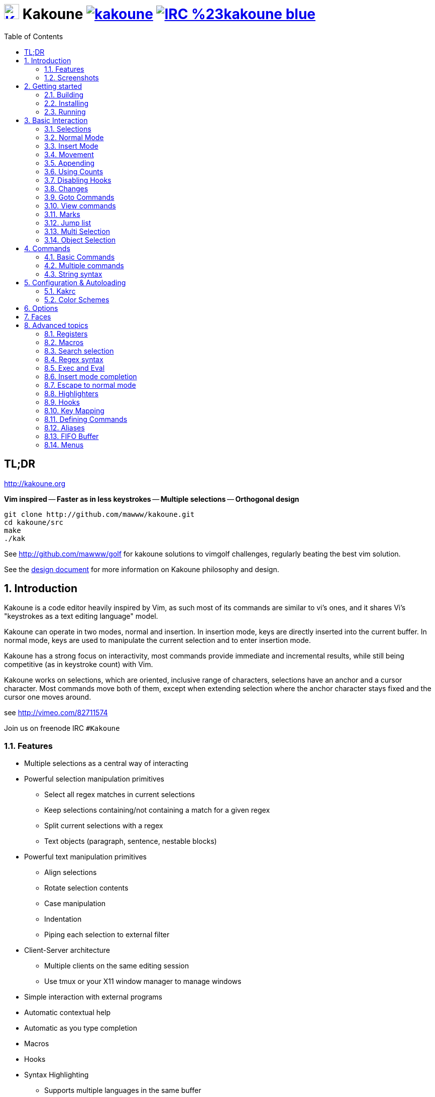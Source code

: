 = image:{logo}[K,30,30,link="{website}"] Kakoune image:{travis-img}[link="{travis-url}"] image:{irc-img}[link="{irc-url}"]
:logo: https://rawgit.com/mawww/kakoune/master/doc/kakoune_logo.svg
:website: http://kakoune.org
:travis-img: https://travis-ci.org/mawww/kakoune.svg?branch=master
:travis-url: https://travis-ci.org/mawww/kakoune
:irc-img: https://img.shields.io/badge/IRC-%23kakoune-blue.svg
:irc-url: https://webchat.freenode.net/?channels=kakoune
:icons: font
:toc: right
:pp: ++

TL;DR
-----

{website}

*Vim inspired* -- *Faster as in less keystrokes* --
*Multiple selections* -- *Orthogonal design*

---------------------------------------------
git clone http://github.com/mawww/kakoune.git
cd kakoune/src
make
./kak
---------------------------------------------

See http://github.com/mawww/golf for kakoune solutions to vimgolf challenges,
regularly beating the best vim solution.

See the link:doc/design.asciidoc[design document] for more information on
Kakoune philosophy and design.

:numbered:

Introduction
------------

Kakoune is a code editor heavily inspired by Vim, as such most of its
commands are similar to vi's ones, and it shares Vi's "keystrokes as
a text editing language" model.

Kakoune can operate in two modes, normal and insertion. In insertion mode,
keys are directly inserted into the current buffer. In normal mode, keys
are used to manipulate the current selection and to enter insertion mode.

Kakoune has a strong focus on interactivity, most commands provide immediate
and incremental results, while still being competitive (as in keystroke count)
with Vim.

Kakoune works on selections, which are oriented, inclusive range of characters,
selections have an anchor and a cursor character. Most commands move both of
them, except when extending selection where the anchor character stays fixed
and the cursor one moves around.

see http://vimeo.com/82711574

Join us on freenode IRC `#Kakoune`

Features
~~~~~~~~

 * Multiple selections as a central way of interacting
 * Powerful selection manipulation primitives
   - Select all regex matches in current selections
   - Keep selections containing/not containing a match for a given regex
   - Split current selections with a regex
   - Text objects (paragraph, sentence, nestable blocks)
 * Powerful text manipulation primitives
   - Align selections
   - Rotate selection contents
   - Case manipulation
   - Indentation
   - Piping each selection to external filter
 * Client-Server architecture
   - Multiple clients on the same editing session
   - Use tmux or your X11 window manager to manage windows
 * Simple interaction with external programs
 * Automatic contextual help
 * Automatic as you type completion
 * Macros
 * Hooks
 * Syntax Highlighting
   - Supports multiple languages in the same buffer
   - Highlight a buffer differently in different windows

Screenshots
~~~~~~~~~~~

[[screenshot-i3]]
.Kakoune in i3
image::doc/screenshot-i3.gif[Kakoune in i3]

[[screenshot-tmux]]
.Kakoune in tmux
image::doc/screenshot-tmux.gif[Kakoune in tmux]

Getting started
---------------

Building
~~~~~~~~

Kakoune dependencies are:

 * A {cpp}11 compliant compiler (GCC >= 5 or clang >= 3.4) along with its
   associated {cpp} standard library (libstdc{pp} or libc{pp})
 * boost (>= 1.50)
 * ncurses with wide-characters support (>= 5.3, generally referred to as libncursesw)
 * asciidoc (for the `a2k` tool), to generate man pages

To build, just type *make* in the src directory.
To generate man pages, type *make doc* in the src directory.

Kakoune can be built on Linux, MacOS, and Cygwin. Due to Kakoune relying heavily
on being in a Unix-like environment, no native Windows version is planned.

Installing
~~~~~~~~~~

In order to install kak on your system, rather than running it directly from
its source directory, type *make install*, you can specify the `PREFIX` and
`DESTDIR` if needed.

[TIP]
.Homebrew (OSX)
====
NOTE: The ncurses library that comes with OSX is not new enough to support some
of the mouse based features of Kakoune (only tested on OSX 10.11.3, where the
packaged ncurses library is version 5.4, whereas the latest version is 6.0).
Currently, a fresh Kakoune install requires that you install ncurses 6.0. You
can install ncurses 6.0 via Homebrew,
-----------------------------------
brew install homebrew/dupes/ncurses
-----------------------------------

Then, to install,
---------------------------------------------------------------------------------------------
brew install --HEAD https://raw.githubusercontent.com/mawww/kakoune/master/contrib/kakoune.rb
---------------------------------------------------------------------------------------------

To update kakoune,
---------------------------------
brew upgrade --fetch-HEAD kakoune
---------------------------------
====

[TIP]
.Fedora 22/23/24/Rawhide
====
Use the https://copr.fedoraproject.org/coprs/jkonecny/kakoune/[copr]
repository.

---------------------------------
dnf copr enable jkonecny/kakoune
dnf install kakoune
---------------------------------
====

[TIP]
.Arch Linux
====
A PKGBUILD https://aur.archlinux.org/packages/kakoune-git[kakoune-git]
to install Kakoune is available in the
https://wiki.archlinux.org/index.php/Arch_User_Repository[AUR].

--------------------------------------------------
# For example build and install Kakoune via yaourt
yaourt -Sy kakoune-git
--------------------------------------------------
====

[TIP]
.Gentoo
====
Kakoune is found in portage as
https://packages.gentoo.org/packages/app-editors/kakoune[app-editors/kakoune]
====

[TIP]
.Exherbo
====
--------------------------------
cave resolve -x repository/mawww
cave resolve -x kakoune
--------------------------------
====

[TIP]
.openSUSE
====
kakoune can be found in the
https://build.opensuse.org/package/show/editors/kakoune[editors] devel
project.  Make sure to adjust the link below to point to the repository of
your openSUSE version.

---------------------------------------------------------------------------------------------------
#Example for Tumbleweed:
sudo zypper addrepo http://download.opensuse.org/repositories/editors/openSUSE_Factory/editors.repo
sudo zypper refresh
sudo zypper install kakoune
---------------------------------------------------------------------------------------------------
====

[TIP]
.Debian
====
There is a script in
https://github.com/mawww/kakoune/blob/master/contrib/make_deb.bash[contrib/make_deb.bash]
that can be used to generate a debian package for kakoune.  You can then
install the generated .deb package with the dpkg tool.

--------------------------------------------------
./make_deb.bash -e "your_email" -f "your_username"
sudo dpkg -i thePackageName.deb
--------------------------------------------------

====

Running
~~~~~~~

Just running *kak* launch a new kak session with a client on local terminal.
*kak* accepts some switches:

 * `-c <session>`: connect to given session, sessions are unix sockets
       `/tmp/kakoune/<user>/<session>`, `<user>/<session>` can be used
       as well to connect to another user's session, provided the socket
       permissions have been changed to allow it.
 * `-e <commands>`: execute commands on startup
 * `-n`: ignore kakrc file
 * `-s <session>`: set the session name, by default it will be the pid
       of the initial kak process.
 * `-d`: run Kakoune in daemon mode, without user interface. This requires
       the session name to be specified with -s. In this mode, the Kakoune
       server will keep running even if there is no connected client, and
       will quit when receiving SIGTERM.
 * `-p <session>`: read stdin, and then send its content to the given session
       acting as a remote control.
 * `-f <keys>`: Work as a filter, read every file given on the command line
       and stdin if piped in, and apply given keys on each.
 * `-ui <userinterface>`: use given user interface, `<userinterface>` can be
    - `ncurses`: default terminal user interface
    - `dummy`: empty user interface not displaying anything
    - `json`: json-rpc based user interface that writes json on stdout and
        read keystrokes as json on stdin.
 * `-l`: list existing sessions, and check the dead ones
 * `-clear`: clear dead sessions socket files
 * `-ro`: prevent modifications to all buffers from being saved to disk
 * `+line[:column]`: specify a target line and column for the first file

Configuration
^^^^^^^^^^^^^

There are two directories containing Kakoune's scripts:

* `runtime`: located in `../share/kak/` relative to the `kak` binary
  contains the system scripts, installed with Kakoune.
* `userconf`: located in `$XDG_CONFIG_HOME/kak/`, which defaults
  to `$HOME/.config/kak/` on most systems, containing the user
  configuration.

Unless `-n` is specified, Kakoune will load its startup script located
at `${runtime}/kakrc` relative to the `kak` binary. This startup script
is responsible for loading the user configuration.

First, Kakoune will search recursively for `.kak` files in the `autoload`
directory. It will first look for an `autoload` directory at
`${userconf}/autoload` and will fallback to `${runtime}/autoload` if
it does not exists.

Once all those files are loaded, Kakoune will try to source
`${runtime}/kakrc.local` which is expected to contain distribution provided
configuration.

And finally, the user configuration will be loaded from `${userconf}/kakrc`.

NOTE: If you create a user `autoload` directory in `${userconf}/autoload`,
the system one at `${runtime}/autoload` will not be loaded anymore. You can
add a symbolic link to it (or to individual scripts) inside
`${userconf}/autoload` to keep loading system scripts.

Basic Interaction
-----------------

Selections
~~~~~~~~~~

The main concept in Kakoune is the selection. A selection is an inclusive,
directed range of character. A selection has two ends, the anchor and the
cursor.

There is always at least one selection, and a selection is always at least
one character (in which case the anchor and cursor of the selections are
on the same character).

Normal Mode
~~~~~~~~~~~

In normal mode, keys are not inserted directly inside the buffer, but are editing
commands. These commands provides ways to manipulate either the selections themselves,
or the selected text.

Insert Mode
~~~~~~~~~~~

When entering insert mode, keys are now directly inserted before each selections
cursor. Some additional keys are recognised in insert mode:

 * `<esc>`: leave insert mode
 * `<backspace>`: delete characters before cursors
 * `<del>`: delete characters under cursors
 * `<left>, <right>, <up>, <down>`: move the cursors in given direction
 * `<home>`: move cursors to line begin
 * `<end>`: move cursors to end of line

 * `<c-n>`: select next completion candidate
 * `<c-p>`: select previous completion candidate
 * `<c-x>`: explicit insert completion query, followed by:
   - `f`: explicit file completion
   - `w`: explicit word completion
   - `l`: explicit line completion
 * `<c-o>`: disable automatic completion for this insert session

 * `<c-r>`: insert contents of the register given by next key
 * `<c-v>`: insert next keystroke directly into the buffer,
    without interpreting it.

 * `<c-u>`: commit changes up to now as a single undo group.

 * `<a-;>`: escape to normal mode for a single command

Movement
~~~~~~~~

 * `h`: select the character on the left of selection end
 * `j`: select the character below the selection end
 * `k`: select the character above the selection end
 * `l`: select the character on the right of selection end

 * `w`: select the word and following whitespaces  on the right of selection end
 * `b`: select preceding whitespaces and the word on the left of selection end
 * `e`: select preceding whitespaces and the word on the right of selection end
 * `<a-[wbe]>`: same as [wbe] but select WORD instead of word

 * `f`: select to the next occurence of given character
 * `t`: select until the next occurence of given character
 * `<a-[ft]>`: same as [ft] but in the other direction

 * `m`: select to matching character
 * `M`: extend selection to matching character

 * `x`: select line on which selection end lies (or next line when end lies on
        an end-of-line)
 * `<a-x>`: expand selections to contain full lines (including end-of-lines)
 * `<a-X>`: trim selections to only contain full lines (not including last
            end-of-line)

 * `%`: select whole buffer

 * `<a-h>`: select to line begin
 * `<a-l>`: select to line end

 * `/`: search (select next match)
 * `<a-/>`: search (select previous match)
 * `?`: search (extend to next match)
 * `<a-?>`: search (extend to previous match)
 * `n`: select next match
 * `N`: add a new selection with next match
 * `<a-n>`: select previous match
 * `<a-N>`: add a new selection with previous match

 * `pageup`: scroll up
 * `pagedown`: scroll down

 * `'`: rotate selections (the main selection becomes the next one)
 * `<a-'>`: rotate selections backwards

 * `;`: reduce selections to their cursor
 * `<a-;>`: flip the selections direction
 * `<a-:>`: ensure selections are in forward direction (cursor after anchor)

 * `<a-.>`: repeat last object or `f`/`t` selection command.


A word is a sequence of alphanumeric characters or underscore, a WORD is a
sequence of non whitespace characters.

Appending
~~~~~~~~~

for most selection commands, using shift permits to extend current selection
instead of replacing it. for example, `wWW` selects 3 consecutive words

Using Counts
~~~~~~~~~~~~

Most selection commands also support counts, which are entered before the
command itself.

for example, `3W` selects 3 consecutive words and `3w` select the third word on
the right of selection end.

Disabling Hooks
~~~~~~~~~~~~~~~

Any normal mode command can be prefixed with `\` which will disable hook execution
for the duration for the command (including the duration of modes the command could
move to, so `\i` will disable hooks for the whole insert session).

As autoindentation is implemented in terms of hooks, this can be used to disable
it when pasting text.

Changes
~~~~~~~

 * `i`: enter insert mode before current selection
 * `a`: enter insert mode after current selection
 * `d`: yank and delete current selection
 * `c`: yank and delete current selection and enter insert mode
 * `.`: repeat last insert mode change (`i`, `a`, or `c`, including
        the inserted text)

 * `I`: enter insert mode at current selection begin line start
 * `A`: enter insert mode at current selection end line end
 * `o`: enter insert mode in one (or given count) new lines below
        current selection end
 * `O`: enter insert mode in one (or given count)  new lines above
        current selection begin

 * `y`: yank selections
 * `p`: paste after current selection end
 * `P`: paste before current selection begin
 * `<a-p>`: paste all after current selection end, and
            select each pasted string.
 * `<a-P>`: paste all before current selection begin, and
            select each pasted string.
 * `R`: replace current selection with yanked text

 * `r`: replace each character with the next entered one

 * `<a-j>`: join selected lines
 * `<a-J>`: join selected lines and select spaces inserted
            in place of line breaks
 * `<a-m>`: merge contiguous selections together (works across lines as well)

 * `<gt> (>)`: indent selected lines
 * `<a-gt>`: indent selected lines, including empty lines
 * `<lt> (<)`: deindent selected lines
 * `<a-lt>`: deindent selected lines, do not remove incomplete
        indent (3 leading spaces when indent is 4)

 * `|`: pipe each selections through the given external filter program
        and replace the selection with it's output.
 * `<a-|>`: pipe each selections through the given external filter program
        and ignore its output

 * `!`: insert command output before selection
 * `a-!`: append command output after selection

 * `u`: undo last change
 * `a-u`: move backward in history
 * `U`: redo last change
 * `a-U`: move forward in history

 * `&`: align selection, align the cursor of selections by inserting
        spaces before the first character of the selection
 * `<a-&>`: copy indent, copy the indentation of the main selection
        (or the count one if a count is given) to all other ones

 * ```: to lower case
 * `~`: to upper case
 * `<a-`>`: swap case

 * `@`: convert tabs to spaces in current selections, uses the buffer
        tabstop option or the count parameter for tabstop.
 * `<a-@>`: convert spaces to tabs in current selections, uses the buffer
            tabstop option or the count parameter for tabstop.

 * `<a-">`: rotate selections content, if specified, the count groups
            selections, so `3<a-">` rotate (1, 2, 3) and (3, 4, 6)
            independently.

Goto Commands
~~~~~~~~~~~~~

Commands beginning with g are used to goto certain position and or buffer:

 * `gh`: select to line begin
 * `gl`: select to line end
 * `gi`: select to line begin (non blank)

 * `gg`, `gk`: go to the first line
 * `gj`: go to the last line
 * `ge`: go to last char of last line

 * `gt`: go to the first displayed line
 * `gc`: go to the middle displayed line
 * `gb`: go to the last displayed line

 * `ga`: go to the previous (alternate) buffer
 * `gf`: open the file whose name is selected

 * `g.`: go to last buffer modification position

If a count is given prior to hitting `g`, `g` will jump to the given line.
Using `G` will extend the selection rather than jump.

View commands
~~~~~~~~~~~~~

Some commands, all beginning with v permit to manipulate the current
view.

 * `vv` or `vc`: center the main selection in the window
 * `vt`: scroll to put the main selection on the top line of the window
 * `vb`: scroll to put the main selection on the bottom line of the window
 * `vh`: scroll the window count columns left
 * `vj`: scroll the window count line downward
 * `vk`: scroll the window count line upward
 * `vl`: scroll the window count columns right

Using `V` will lock view mode until `<esc>` is hit

Marks
~~~~~

Current selections position can be saved in a register and restored later on.
By default, marks use the '^' register, but using the register can be set
using `"<reg>` prefix.

`Z` will save the current selections to the register.
`<a-Z>` will append the current selections to the register.
`z` will restore the selections from the register.
`<a-z>` will add the selections from the register to the existing ones.

Jump list
~~~~~~~~~

Some commands, like the goto commands, buffer switch or search commands,
push the previous selections to the client's jump list. It is possible
to forward or backward in the jump list using:

 * `<c-i>`: Jump forward
 * `<c-o>`: Jump backward
 * `<c-s>`: save current selections

Multi Selection
~~~~~~~~~~~~~~~

Kak was designed from the start to handle multiple selections.
One way to get a multiselection is via the `s` key.

For example, to change all occurrences of word 'roger' to word 'marcel'
in a paragraph, here is what can be done:

select the paragraph with enough `x`. press `s` and enter roger, then enter.
Now paragraph selection was replaced with multiselection of each roger in
the paragraph. Press `c` and marcel<esc> to replace rogers with marcels.

A multiselection can also be obtained with `S`, which splits the current
selection according to the regex entered. To split a comma separated list,
use `S` then ', *'

The regex syntax supported by Kakoune is the Perl one and is describe  
here <<Regex syntax>>.

`s` and `S` share the search pattern with `/`, and hence entering an empty
pattern uses the last one.

As a convenience, `<a-s>` allows you to split the current selections on
line boundaries.

To clear multiple selections, use `space`. To keep only the nth selection
use `n` followed by `space`, in order to remove a selection, use `<a-space>`.

`<a-k>` allows you to enter a regex and keep only the selections that
contains a match for this regex. using `<a-K>` you can keep the selections
not containing a match.

`C` copies the current selection to the next line (or lines if a count is given)
`<a-C>` does the same to previous lines.

`$` allows you to enter a shell command and pipe each selections to it.
Selections whose shell command returns 0 will be kept, other will be dropped.

Object Selection
~~~~~~~~~~~~~~~~

Some keys allow you to select a text object:

 * `<a-a>`: selects the whole object
 * `<a-i>`: selects the inner object, that is the object excluding it's surrounder.
            for example, for a quoted string, this will not select the quote, and
            for a word this will not select trailing spaces.
 * `[`: selects to object start
 * `]`: selects to object end
 * `{`: extends selections to object start
 * `}`: extends selections to object end

After this key, you need to enter a second key in order to specify which
object you want.

 * `b`, `(` or `)`: select the enclosing parenthesis
 * `B`, `{` or `}`: select the enclosing {} block
 * `r`, `[` or `]`: select the enclosing [] block
 * `a`, `<` or `>`: select the enclosing <> block
 * `"` or `Q`: select the enclosing double quoted string
 * `'` or `q`: select the enclosing single quoted string
 * ``` or `g`: select the enclosing grave quoted string
 * `w`: select the whole word
 * `W`: select the whole WORD
 * `s`: select the sentence
 * `p`: select the paragraph
 * `␣`: select the whitespaces
 * `i`: select the current indentation block
 * `n`: select the number
 * `u`: select the argument
 * `:`: select user defined object, will prompt
   for open and close text.

For nestable objects, a count can be used in order to specify which surrounding
level to select.

Commands
--------

When pressing `:` in normal mode, Kakoune will open a prompt to enter a command.

Commands are used for non editing tasks, such as opening a buffer, writing the
current one, quitting, etc.

A few keys are recognized by prompt mode to help editing a command:

 * `<ret>`: validate prompt
 * `<esc>`: abandon without

 * `<left> or <a-h>`: move cursor to previous character
 * `<right> or <a-l>`: move cursor to previous character
 * `<home>`: move cursor to first character
 * `<end>`: move cursor to passed last character
 * `<backspace> or <a-x>`: erase character before cursor
 * `<del> or <a-d>`: erase character under cursor

 * `<c-w>`: advance to next word begin
 * `<c-a-w>`: advance to next WORD begin
 * `<c-b>`: go back to previous word begin
 * `<c-a-b>`: go back to previous WORD begin
 * `<c-e>`: advance to next word end
 * `<c-a-e>`: advance to next word end

 * `<up> or <c-p>`: select previous entry in history
 * `<down> or <c-n>`: select next entry in history

 * `<tab>`: select next completion candidate
 * `<backtab>`: select previous completion candidate

 * `<c-r>`: insert then content of the register given by next key.
 * `<c-v>`: insert next keystroke without interpreting it

 * `<c-o>`: disable auto completion for this prompt


Commands starting with horizontal whitespace (e.g. a space) will not be
saved in the command history.

Basic Commands
~~~~~~~~~~~~~~

Some commands take an exclamation mark (`!`), which can be used to force
the execution of the command (i.e. to quit a modified buffer, the
command `q!` has to be used).

 * `cd [<directory>]`: change the current directory to `<directory>`, or the home directory is unspecified
 * `doc <topic>`: display documentation about a topic. The completion list
     displays the available topics.
 * `e[dit][!] <filename> [<line> [<column>]]`: open buffer on file, go to given
     line and column. If file is already opened, just switch to this file.
     use edit! to force reloading.
 * `w[rite] [<filename>]`: write buffer to <filename> or use it's name if
     filename is not given.
 * `w[rite]a[ll]`: write all buffers that are associated to a file.
 * `q[uit][!]`: exit Kakoune, use quit! to force quitting even if there is some
     unsaved buffers remaining.
 * `kill[!]`: terminate the current session, all the clients as well as the server,
     use kill! to ignore unsaved buffers
 * `w[a]q[!]`: write the current buffer (or all buffers when `waq` is used) and quit
 * `b[uffer] <name>`: switch to buffer <name>
 * `b[uffer]n[ext]`: switch to the next buffer
 * `b[uffer]p[rev]`: switch to the previous buffer
 * `d[el]b[uf][!] [<name>]`: delete the buffer <name>
 * `source <filename>`: execute commands in <filename>
 * `colorscheme <name>`: load named colorscheme.
 * `rename-client <name>`: set current client name
 * `rename-buffer <name>`: set current buffer name
 * `rename-session <name>`: set current session name
 * `echo [options] <text>`: show <text> in status line, with the following options:
   ** `-color` <face>: print the given text with <face>, most commonly `Error` or `Information`
   ** `-markup`: expand the markup strings in <text>
   ** `-debug`: print the given text to the `\*debug*` buffer
 * `nop`: does nothing, but as with every other commands, arguments may be
     evaluated. So nop can be used for example to execute a shell command
     while being sure that it's output will not be interpreted by kak.
     `:%sh{ echo echo tchou }` will echo tchou in Kakoune, whereas
     `:nop %sh{ echo echo tchou }` will not, but both will execute the
     shell command.

Multiple commands
~~~~~~~~~~~~~~~~~

Multiple commands can be separated either by new lines or by semicolons,
as such a semicolon must be escaped with `\;` to be considered as a literal
semicolon argument.

String syntax
~~~~~~~~~~~~~

When entering a command, parameters are separated by whitespace (shell like),
if you want to give parameters with spaces, you should quote them.

Kakoune support three string syntax:

 * `'strings'`: uninterpreted strings, you can use `\'` to escape the separator,
     every other char is itself.

 * `"strings"`: expanded strings, % strings (see <<Expansions>>) contained
     are expended. Use \% to escape a % inside them, and \\ to escape a slash.

 * `%{strings}`: these strings are very useful when entering commands

   - the `{` and `}` delimiters are configurable: you can use any non
     alphanumeric character. like `%[string]`, `%<string>`, `%(string)`,
     `%\~string~` or `%!string!`...
   - if the character following the % is one of {[(<, then the closing one is
     the matching }])> and the delimiters are not escapable but are nestable.
     for example `%{ roger {}; }` is a valid string, `%{ marcel \}` as well.

Expansions
^^^^^^^^^^

A special kind of `%{strings}` can be used, with a type between
`%` and the opening delimiter (which cannot be alphanumeric). These
strings are expanded according to their type.

For example `%opt{autoinfo}` is of type 'opt'. opt expansions are replaced
by the value of the given option (here `autoinfo`).

Supported types are:

 * `sh`: shell expansion, similar to posix shell $(...) construct, see
     <<Shell expansion>> for more details.
 * `reg`: register expansion, will be replaced by the content of the given
     register.
 * `opt`: option expansion, will be replaced with the value of the given
     option
 * `val`: value expansion, gives access to the environment variable available
     to the Shell expansion. The `kak_` prefix is not used there.
 * `arg`: argument expansion, gives access to the arguments of the current
     command, the content can be a number, or `@` for all arguments.

for example you can display last search pattern with

-------------
:echo %reg{/}
-------------

Shell expansion
^^^^^^^^^^^^^^^

The `%sh{...}` expansion replaces its content with the output of the shell
commands in it. It is similar to the shell $(...) syntax and is evaluated
only when needed.

for example: `%sh{ ls }` is replaced with the output of the ls command.

Some of Kakoune state is available through environment variables:

 * `kak_selection`: content of the main selection
 * `kak_selections`: content of the selection separated by colons, colons and backslashes in
        the selection contents are escaped with a backslash.
 * `kak_selection_desc`: range of the main selection, represented as `anchor,cursor`;
        anchor and cursor are in this format: `line.column` 
 * `kak_selections_desc`: range of the selecations separated by colons
 * `kak_bufname`: name of the current buffer
 * `kak_buffile`: full path of the file or same as `kak_bufname` when
       there's no associated file
 * `kak_buflist`: the current buffer list, each buffer separated by a colon
 * `kak_timestamp`: timestamp of the current buffer, the timestamp is an
       integer value which is incremented each time the buffer is modified.
 * `kak_runtime`: directory containing the kak binary
 * `kak_count`: count parameter passed to the command
 * `kak_opt_<name>`: value of option <name>
 * `kak_reg_<r>`: value of register <r>
 * `kak_session`: name of the current session
 * `kak_client`: name of current client
 * `kak_source`: path of the file currently getting executed (through the source command)
 * `kak_cursor_line`: line of the end of the main selection
 * `kak_cursor_column`: column of the end of the main selection (in byte)
 * `kak_cursor_char_column`: column of the end of the main selection (in character)
 * `kak_cursor_byte_offset`: offset of the main selection from the beginning of the buffer (in byte).
 * `kak_window_width`: width of the current kakoune window
 * `kak_window_height`: height of the current kakoune window
 * `kak_hook_param`: filtering text passed to the currently executing hook
 * `kak_client_env_<name>`: value of the <name> variable in the client environment.
	Example: $kak_client_env_SHELL is the SHELL variable

Note that in order to make only needed information available, Kakoune needs
to find the environment variable reference in the shell script executed.
Hence `%sh{ ./script.sh }` with `script.sh` referencing an environment
variable will not work.

For example you can print informations on the current file in the status
line using:

-------------------------------
:echo %sh{ ls -l $kak_bufname }
-------------------------------

Markup strings
^^^^^^^^^^^^^^

In certain context, kakoune can take a markup string, which is a string containing
formatting informations. In these strings, syntax `{facename}` will enable the
face _facename_ until another face gets activated (or the end of the string.
Literal `{` shall be written `\{`, and literal `\` that precede a `{` shall
be written `\\`

Configuration & Autoloading
---------------------------

Kakrc
~~~~~

If not launched with the `-n` switch, Kakoune will source the
`../share/kak/kakrc` file relative to the `kak` binary, which
will source additional files:

If the `$XDG_CONFIG_HOME/kak/autoload` directory exists, load every
`*.kak` files in it, and load recursively any subdirectory.

If it does not exists, falls back to the site wide autoload directory
in `../share/kak/autoload/`.

After that, if it exists, source the `$XDG_CONFIG_HOME/kak/kakrc` file
which should be used for user configuration.

In order to continue autoloading site-wide files with a local autoload
directory, just add a symbolic link to `../share/kak/autoload/` into
your local autoload directory.

Color Schemes
~~~~~~~~~~~~~

Kakoune ships with some color schemes that are installed to
`../share/kak/colors/`. If `$XDG_CONFIG_HOME/kak/colors/` is present
the builtin command `colorscheme` will offer completion for those
color schemes. If a scheme is duplicated in userspace it will take
precedence.

Options
-------

For user configuration, Kakoune supports options.

Options are typed, their type can be

 * `int`: an integer number
 * `bool`: a boolean value, `yes/true` or `no/false`
 * `str`: a string, some freeform text
 * `coord`: a line,column pair (separated by comma)
 * `regex`: as a string but the `set` commands will complain
   if the entered text is not a valid regex.
 * `{int,str}-list`: a list, elements are separated by a colon (:)
  if an element needs to contain a colon, it can be escaped with a
  backslash.
 * `range-faces`: a `:` separated list of a pairs of a buffer range
   (`<begin line>.<begin column>,<end line>.<end column>` or
   `<begin line>.<end line>+<length>`) and  a face (separated by `|`),
   except for the first element which is just the timestamp of the buffer.
 * `completions`: a `:` separated list of `<text>|<docstring>|<menu text>`
   candidates, except for the first element which follows the
   `<line>.<column>[+<length>]@<timestamp>` format to define where the
   completion apply in the buffer.
 * `enum(value1|value2|...)`: an enum, taking on of the given values
 * `flags(value1|value2|...)`: a set of flags, taking a combination
   of the given values joined by `|`.

Options value can be changed using the `set` commands:

------------------------------------------------------------------------------
:set [global,buffer,window] <option> <value> # buffer, window, or global scope
------------------------------------------------------------------------------

Option values can be different by scope, an option can have a global
value, a buffer value and a window value. The effective value of an
option depends on the current context. If we have a window in the
context (interactive edition for example), then the window value
(if any) is used, if not we try the buffer value (if we have a buffer
in the context), and if not we use the global value.

That means that two windows on the same buffer can use different options
(like different filetype, or different tabstop). However some options
might end up ignored if their scope is not in the command context:

Writing a file never uses the window options for example, so any
options related to writing wont be taken into account if set in the
window scope (`BOM` or `eolformat` for example).

New options can be declared using the `:decl` command:

---------------------------------------
:decl [-hidden] <type> <name> [<value>]
---------------------------------------

the `-hidden` parameter makes the option invisible in completion, but
still modifiable.

Some options are built in Kakoune, and can be used to control it's behaviour:

 * `tabstop` _int_: width of a tab character.
 * `indentwidth` _int_: width (in spaces) used for indentation.
   0 means a tab character.
 * `scrolloff` _coord_: number of lines,columns to keep visible around
   the cursor when scrolling.
 * `eolformat` _enum(lf|crlf)_: the format of end of lines when
   writing a buffer, this is autodetected on load; values of this option
   assigned to the `window` scope are ignored
 * `BOM` _enum(none|utf8)_: define if the file should be written
   with an unicode byte order mark. Values of this option assigned to the
   `window` scope are ignored
 * `readonly` _bool_: prevent modifications from being saved to disk, all
   buffers if set to `true` in the `global` scope, or current buffer if set in
   the `buffer` scope; values of this option assigned to the `window` scope are
   ignored
 * `incsearch` _bool_: execute search as it is typed
 * `aligntab` _bool_: use tabs for alignment command
 * `autoinfo` _flags(command|onkey|normal)_: display automatic information
   box in the enabled contexts.
 * `autoshowcompl` _bool_: automatically display possible completions when
   editing a prompt.
 * `ignored_files` _regex_: filenames matching this regex wont be considered
   as candidates on filename completion (except if the text being completed
   already matches it).
 * `disabled_hooks` _regex_: hooks whose group matches this regex wont be
   executed. For example indentation hooks can be disabled with '.*-indent'.
 * `filetype` _str_: arbitrary string defining the type of the file
   filetype dependant actions should hook on this option changing for
   activation/deactivation.
 * `path` _str-list_: directories to search for gf command.
 * `completers` _str-list_: completion systems to use for insert mode
   completion. given completers are tried in order until one generate some
   completion candidates. Existing completers are:
   - `word=all` or `word=buffer` which complete using words in all buffers
     (`word=all`) or only the current one (`word=buffer`)
   - `filename` which tries to detect when a filename is being entered and
     provides completion based on local filesystem.
   - `option=<opt-name>` where <opt-name> is a _completions_ option.
 * `static_words` _str-list_: list of words that are always added to completion
     candidates when completing words in insert mode.
 * `completions_extra_word_chars` _str_: a string containing all additional character
     that should be considered as word character for the purpose of insert mode
     completion.
 * `autoreload` _enum(yes|no|ask)_: auto reload the buffers when an external
   modification is detected.
 * `debug` _flags(hooks|shell|profile)_: dump various debug information in
   the `*debug*` buffer.
 * `idle_timeout` _int_: timeout, in milliseconds, with no user input that will
   trigger the `InsertIdle` and `NormalIdle` hooks. 
 * `fs_checkout_timeout` _int_: timeout, in milliseconds, between checks in
   normal mode of modifications of the file associated with the current buffer
   on the filesystem.
 * `modelinefmt` _string_: A format string used to generate the mode line, that
   string is first expanded as a command line would be (expanding `%...{...}`
   strings), then markup tags are applied (see <<Markup strings>>). Two special
   atom are available as markup: `{{mode_info}}` with information about the current
   mode (example `insert 3 sel`), and `{{context_info}}` with information such as 
   if the file has been modified (with `[+]`), or if it is new (with `[new file]`).
 * `ui_options`: colon separated list of key=value pairs that are forwarded to
   the user interface implementation. The NCurses UI support the following options:
   - `ncurses_set_title`: if `yes` or `true`, the terminal emulator title will
      be changed.
   - `ncurses_status_on_top`: if `yes`, or `true` the status line will be placed
     at the top of the terminal rather than at the bottom.
   - `ncurses_assistant`: specify the nice assistant you get in info boxes, can
      be 'clippy' (the default), 'cat', 'dilbert' or 'none'
   - `ncurses_enable_mouse`: boolean option that enables mouse support
   - `ncurses_change_colors`: boolean option that can disable color palette
     changing if the terminfo enables it but the terminal does not support it.
   - `ncurses_wheel_down_button` and `ncurses_wheel_up_button`: specify which
      button send for wheel down/up events.

Faces
-----

A Face refers how the specified text is displayed. A face has a foreground
color, a background color, and some attributes.

Faces can be defined and modified with the face command:

-----------------------
:face <name> <facespec>
-----------------------

Any place requiring a face can take either a face name defined with the `face`
command or a direct face description (called _facespec_) with the following
syntax:

--------------------------------
fg_color[,bg_color][+attributes]
--------------------------------

fg_color and bg_color can be:

 * A named color: `black, red, green, yellow, blue, magenta, cyan, white`.
 * `default`, which keeps the existing color
 * An rgb color: `rgb:RRGGBB`, with RRGGBB the hexadecimal value of the color.

not specifying bg_color uses `default`

attributes is a string of letters each defining an attributes:

 * `u`: Underline
 * `r`: Reverse
 * `b`: Bold
 * `B`: Blink
 * `d`: Dim
 * `i`: Italic
 * `e`: Exclusive, override previous faces instead of merging with them

Using named faces instead of facespec permits to change the effective faces
afterwards.

There are some builtins faces used by internal Kakoune functionalities:

 * `Default`: default colors
 * `PrimarySelection`: main selection face for every selected character except
     the cursor
 * `SecondarySelection`: secondary selection face for every selected character
     except the cursor
 * `PrimaryCursor`: cursor of the primary selection
 * `SecondaryCursor`: cursor of the secondary selection
 * `LineNumbers`: face used by the number_lines highlighter
 * `LineNumberAbsolute`: face used to highlight the line number of the main
     selection
 * `MenuForeground`: face for the selected element in menus
 * `MenuBackground`: face for the not selected elements in menus
 * `Information`: face for the informations windows and information messages
 * `Error`: face of error messages
 * `StatusLine`: face used for the status line
 * `StatusCursor`: face used for the status line cursor
 * `Prompt`: face used prompt displayed on the status line
 * `MatchingChar`: face used by the show_matching highlighter
 * `Search`: face used to highlight search results
 * `BufferPadding`: face applied on the characters that follow the last line of a buffer
 * `Whitespace`: face used by the show_whitespaces highlighter

Advanced topics
---------------

Registers
~~~~~~~~~

Registers are named lists of text. They are used for various purposes, like
storing the last yanked text, or the captured groups associated with the
selections.

Yanking and pasting uses the register `"`, however most commands using a register
can have their default register overridden by using the `"` key followed by the
register. For example `"sy` will yank (`y` command) in the `s` register. `"sp`
will paste from the `s` register.

While in insert mode or in a prompt, `<c-r>` followed by a register name
(one character) inserts it.

For example, `<c-r>` followed by " will insert the currently yanked text.
`<c-r>` followed by 2 will insert the second capture group from the last regex
selection.

Registers are lists, instead of simply text in order to interact well with
multiselection. Each selection has its own captures or yank buffer.

Alternate names
^^^^^^^^^^^^^^^

non alphanumeric registers have an alternative name that can be used
in contexts where only alphanumeric identifiers are possible.

Special registers
^^^^^^^^^^^^^^^^^

Some registers are not general purposes, they cannot be written to, but they
contain some special data:

 * `%` (`percent`): current buffer name
 * `.` (`dot`): current selection contents
 * `#` (`hash`): selection indices (first selection has 1, second has 2, ...)
 * `_` (`underscore`): null register, always empty

Default registers
^^^^^^^^^^^^^^^^^

Most commands using a register default to a specific one if not specified:

 * `"` (`dquote`): default yank register, used by yanking and pasting commands like `y`, `p` and `R`
 * `/` (`slash`): default search register, used by regex based commands like `s`, `*` or `/`
 * `@` (`arobase`): default macro register, used by `q` and `Q`
 * `^` (`caret`): default mark register, used by `z` and `Z`
 * `|` (`pipe`): default shell command register, used by command that spawn a subshell such as `|`, `<a-|>`, `!` or `<a-!>`

Macros
~~~~~~

Kakoune can record and replay a sequence of key presses.

Macros are recorded with the `Q` key, and are stored by default in the `@`
register. Another register can be chosen by with hitting `"<reg>` before
the `Q` key.

To replay a macro, use the `q` key.

Search selection
~~~~~~~~~~~~~~~~

Using the `*` key, you can set the search pattern to the current selection.
This tries to be intelligent. It will for example detect if the current selection
begins and/or ends at word boundaries and set the search pattern accordingly.

with `<a-*>` you can set the search pattern to the current selection without
Kakoune trying to be smart.

Regex syntax
~~~~~~~~~~~~

The regex syntax supported by Kakoune is the Perl syntax currently provided 
by Boost :
http://www.boost.org/doc/libs/release/libs/regex/doc/html/boost_regex/syntax/perl_syntax.html[Perl Regular Expression Syntax].

Exec and Eval
~~~~~~~~~~~~~

the `:exec` and `:eval` commands can be used for running Kakoune commands.
`:exec` runs keys as if they were pressed, whereas `:eval` executes its given
paremeters as if they were entered in the command prompt. By default,
they do their execution in the context of the current client.

These two commands also save the following registers, who are then restored
when the commands have been executed: `/`, `"`, `|`, `^`, `@`.

Some parameters provide a way to change the context of execution:

 * `-client <name>`: execute in the context of the client named <name>
 * `-try-client <name>`: execute in the context of the client named
     <name> if such client exists, or else in the current context.
 * `-draft`: execute in a copy of the context of the selected client
     modifications to the selections or input state will not affect
     the client. This permits to make some modification to the buffer
     without modifying the user's selection.
 * `-itersel` (requires `-draft`): execute once per selection, in a
     context with only the considered selection. This permits to avoid
     cases where the selections may get merged.
 * `-buffer <names>`: execute in the context of each buffers in the
     comma separated list <names>, '*' as a name can be used to iterate
     on all buffers.
 * `-no-hooks`: disable hook execution while executing the keys/commands
 * `-with-maps`: use user key mapping in `:exec` instead of built in keys.
 * `-save-regs <regs>`: regs is a string of registers to be restored after
    execution (overwrites the list of registers saved by default)

The execution stops when the last key/command is reached, or an error
is raised.

Key parameters get concatenated, so the following commands are equivalent:

----------------------
:exec otest<space>1
:exec o test <space> 1
----------------------

Insert mode completion
~~~~~~~~~~~~~~~~~~~~~~

Kakoune can propose completions while inserting text, the `completers` option
controls automatic completion, which kicks in when a certain idle timeout is
reached (100 milliseconds). Insert mode completion can be explicitly triggered
using `<c-x>`, followed, by:

 * *f* : filename completion
 * *w* : buffer word completion
 * *l* : buffer line completion

Completion candidates can be selected using `<c-n>` and `<c-p>`.

Escape to normal mode
~~~~~~~~~~~~~~~~~~~~~

From insert mode, pressing `<a-;>` allows you to execute a single normal mode
command. This provides a few advantages:

 * The selections are not modified: when leaving insert mode using `<esc>` the
   selections can change, for example when insert mode was entered with `a` the
   cursor will go back one char. Or if on an end of line the cursor will go back
   left (if possible).

 * The modes are nested: that means the normal mode can enter prompt (with `:`),
   or any other modes (using `:on-key` or `:menu` for example), and these modes
   will get back to the insert mode afterwards.

This feature is tailored for scripting/macros, as it provides a more predictable
behaviour than leaving insert mode with `<esc>`, executing normal mode command
and entering back insert mode (with which binding ?)

Highlighters
~~~~~~~~~~~~

Manipulation of the displayed text is done through highlighters, which can be added
or removed with the command

---------------------------------------------------------------
:add-highlighter <highlighter_name> <highlighter_parameters...>
---------------------------------------------------------------

and

------------------------------------
:remove-highlighter <highlighter_id>
------------------------------------

`highlighter_id` is a name generated by the highlighter specified with `highlighter_name`,
possibly dependent on the parameters. Use command completion on remove-highlighter to see the existing
highlighters id.

general highlighters are:

 * `regex <ex> <capture_id>:<face>...`: highlight a regex, takes the regex as
       first parameter, followed by any number of face parameters.
       For example: `:add-highlighter regex (\hTODO:)?[^\n] 0:cyan 1:yellow,red`
       will highlight C++ style comments in cyan, with an eventual 'TODO:' in
       yellow on red background.
 * `dynregex`: Similar to regex, but expand (like a command parameter would) the
       given expression before building a regex from the result.
 * `flag_lines <flag> <option_name>`: add a column in front of text, and display the
       given flag in it for everly line contained in the int-list option named
       <option_name>.
 * `show_matching`: highlight matching char of the character under the selections
       cursor using `MatchingChar` face.
 * `show_whitespaces \<-tab <separator> \<-tabpad <separator> \<-lf <separator> \<-spc <separator> \<-nbsp <separator>`: display symbols on top of whitespaces to make them more explicit using the Whitespace face.
 * `number_lines \<-relative> \<-hlcursor> \<-separator <separator text>`: show line numbers.
       The -relative switch will show line numbers relative to the main cursor line, the
       -hlcursor switch will highlight the cursor line with a separate face. With the
       -separator switch one can specify a string to separate the line numbers column with
       the rest of the buffer, default is `|`.
 * `fill <face>`: fill using given face, mostly useful with <<regions-highlighters,Regions highlighters>>
 * `ranges <option_name>`: use the data in the range-faces option of the given name to highlight the buffer.

Highlighting Groups
^^^^^^^^^^^^^^^^^^^

the `group` highlighter is a container for other highlighters. You can add
a group to the current window using

----------------------------
add-highlighter group <name>
----------------------------

and then the `-group` switch of `add-highlighter` provides a mean to add highlighters
inside this group.

------------------------------------------------
add-highlighter -group <name> <type> <params>...
------------------------------------------------

groups can contain other groups, the `-group` switch can be used to define a path.

----------------------------------------------------------
add-highlighter -group <name> group <subname>
add-highlighter -group <name>/<subname> <type> <params>...
----------------------------------------------------------

[[regions-highlighters]]
Regions highlighters
^^^^^^^^^^^^^^^^^^^^

A special highlighter provides a way to segment the buffer into regions, which are
to be highlighted differently.

A region is defined by 4 parameters:

------------------------------------
<name> <opening> <closing> <recurse>
------------------------------------

`name` is user defined, `opening`, `closing` and `recurse` are regexes.

 * `opening` defines the region start text
 * `closing` defines the region end text
 * `recurse` defines the text that matches recursively an end token into the region.

`recurse` is useful for regions that can be nested, for example the `%sh{ ... }`
construct in kakoune accept nested `{ ... }` so `%sh{ ... { ... } ... }` is valid.
this region can be defined with:

------------------------
shell_expand %sh\{ \} \{
------------------------

Regions are used in the `regions` highlighter which can take any number
of regions.

---------------------------------------------------------------------------------
add-highlighter regions <name> <region_name1> <opening1> <closing1> <recurse1>  \
                     <region_name2> <opening2> <closing2> <recurse2>...
---------------------------------------------------------------------------------

defines multiple regions in which other highlighters can be added

-----------------------------------------------
add-highlighter -group <name>/<region_name> ...
-----------------------------------------------

Regions are matched using the left-most rule: the left-most region opening starts
a new region. when a region closes, the closest next opening start another region.

That matches the rule governing most programming language parsing.

`regions` also supports a `-default <default_region>` switch to define the
default region, when no other region matches the current buffer range.

Most programming languages can then be properly highlighted using a `regions`
highlighter as root:

-----------------------------------------------------------------
add-highlighter regions -default code <lang> \
    string <str_opening> <str_closing> <str_recurse> \
    comment <comment_opening> <comment_closing> <comment_recurse>

add-highlighter -group <lang>/code ...
add-highlighter -group <lang>/string ...
add-highlighter -group <lang>/comment ...
-----------------------------------------------------------------

Shared Highlighters
^^^^^^^^^^^^^^^^^^^

Highlighters are often defined for a specific filetype, and it makes then sense to
share the highlighters between all the windows on the same filetypes.

A shared highlighter can be defined with the `:add-highlighter` command

----------------------------------------
add-highlighter -group /<group_name> ...
----------------------------------------

when the group switch values starts with a '/', it references a group in the
shared highlighters, rather than the window highlighters.

The common case would be to create a named shared group, and then fill it
with highlighters:

--------------------------------------
add-highlighter -group / group <name>
add-highlighter -group /name regex ...
--------------------------------------

It can then be referenced in a window using the `ref` highlighter.

--------------------------
add-highlighter ref <name>
--------------------------

the `ref` can reference any named highlighter in the shared namespace.

Hooks
~~~~~

Commands can be registered to be executed when certain events arise.
To register a hook use the hook command.

-----------------------------------------------------------------------
:hook [-group <group>] <scope> <hook_name> <filtering_regex> <commands>
-----------------------------------------------------------------------

`<scope>` can be either global, buffer or window (or any of their prefixes).
Scopes are hierarchical, meaning that a Window calling a hook will
execute its own, the buffer ones and the global ones.

`<command>` is a string containing the commands to execute when the hook is
called.

For example to automatically use line numbering with .cc files,
use the following command:

---------------------------------------------------------------
:hook global WinCreate .*\.cc %{ add-highlighter number_lines }
---------------------------------------------------------------

if `<group>` is given, make this hook part of the named group. groups
are used for removing hooks with the `remove-hooks` command

----------------------------
remove-hooks <scope> <group>
----------------------------

will remove every hooks in `<scope>` that are part of the given group.

existing hooks are:

 * `NormalIdle`: A certain duration has passed since last key was pressed in
       normal mode.
 * `NormalBegin`: Entering normal mode
 * `NormalEnd`: Leaving normal mode
 * `NormalKey`: A key is received in normal mode, the key is used for filtering
 * `InsertIdle`: A certain duration has passed since last key was pressed in
       insert mode.
 * `InsertBegin`: Entering insert mode
 * `InsertEnd`: Leaving insert mode
 * `InsertKey`: A key is received in insert mode, the key is used for filtering
 * `InsertChar`: A character is inserted in insert mode, the character is used
       for filtering
 * `InsertMove`: The cursor moved (without inserting) in insert mode, the key
       that triggered the move is used for filtering
 * `WinCreate`: A window was created, the filtering text is the buffer name
 * `WinClose`: A window was destroyed, the filtering text is the buffer name
 * `WinDisplay`: A window was bound a client, the filtering text is the buffer
       name
 * `WinResize`: A window resized, the filtering text is '<line>.<column>'
 * `WinSetOption`: An option was set in a window context, the filtering text
       is '<option_name>=<new_value>'
 * `BufSetOption`: An option was set in a buffer context, the filtering text
       is '<option_name>=<new_value>'
 * `BufNewFile`: A buffer for a new file has been created, filename is used
       for filtering
 * `BufOpenFile`: A buffer for an existing file has been created, filename is
       used for filtering
 * `BufCreate`: A buffer has been created, filename is used for filtering
 * `BufWritePre`: Executed just before a buffer is written, filename is
       used for filtering.
 * `BufWritePost`: Executed just after a buffer is written, filename is
       used for filtering.
 * `BufClose`: Executed when a buffer is deleted, while it is still valid.
 * `BufOpenFifo`: Executed when a buffer opens a fifo.
 * `BufReadFifo`: Executed after some data has been read from a fifo and
       inserted in the buffer.
 * `BufCloseFifo`: Executed when a fifo buffer closes its fifo file descriptor
       either because the buffer is being deleted, or because the writing
       end has been closed.
 * `RuntimeError`: an error was encountered while executing an user command
       the error message is used for filtering
 * `KakBegin`: Kakoune started, this is called just after reading the user
       configuration files
 * `KakEnd`: Kakoune is quitting.
 * `FocusIn`: On supported clients, triggered when the client gets focused.
       the filtering text is the client name.
 * `FocusOut`: On supported clients, triggered when the client gets unfocused.
       the filtering text is the client name.
 * `InsertCompletionShow`: Triggered when the insert completion menu gets
       displayed.
 * `InsertCompletionHide`: Triggered when the insert completion menu gets
       hidden.
 * `RawKey`: Triggered whenever an key is pressed by the user, the key is
       used for filtering.

When not specified, the filtering text is an empty string.

Key Mapping
~~~~~~~~~~~

You can redefine a key's meaning using the map command

--------------------------------
:map <scope> <mode> <key> <keys>
--------------------------------

with `scope` being one of `global`, `buffer` or `window` (or any prefix),
mode being `insert`, `normal`, `prompt`, `menu` or `user` (or any prefix),
`key` being a single key name and `keys` a list of keys.

`user` mode allows for user mapping behind the `,` key. Keys will be
executed in normal mode.

An optional *-docstring* switch followed by a string can be used to
describe what the mapping does. This docstring will be used in autoinfo
boxes.

Mappings can be removed with the unmap command

----------------------------------------
:unmap <scope> <mode> <key> [<expected>]
----------------------------------------

If `<expected>` is specified, unmapping will only proceed if the current
mapping matches the expected keys.

Defining Commands
~~~~~~~~~~~~~~~~~

New commands can be defined using the `:def` command.

------------------------------
:def <command_name> <commands>
------------------------------

`<commands>` is a string containing the commands to execute.

`def` can also takes some flags:

 * `-params <num>`: the command accept <num> parameters, with <num>
    either a number, or of the form <min>..<max>, with both <min> and
    <max> omittable.
 * `-file-completion`: try file completion on any parameter passed
    to this command
 * `-client-completion`: try client name completion on any parameter
    passed to this command
 * `-buffer-completion`: try buffer name completion on any parameter
    passed to this command
 * `-shell-completion`: following string is a shell command which takes
    parameters as positional params and output one completion candidate
    per line.
 * `-allow-override`: allow the new command to replace an existing one
    with the same name.
 * `-hidden`: do not show the command in command name completions
 * `-docstring`: define the documentation string for the command

Using shell expansion permits to define complex commands or to access
Kakoune state:

------------------------------------------------------
:def print_selection %{ echo %sh{ ${kak_selection} } }
------------------------------------------------------

Some helper commands can be used to define composite commands:

 * `prompt <prompt> <command>`: prompt the user for a string, when the user validates,
     executes <command>. The entered text is available in the `text` value
     accessible through `$kak_text` in shells or `%val{text}` in commands.
 * `on-key <command>`: wait for next key from user, then execute <command>,
     the key is available through the `key` value, accessible through `$kak_key`.
 * `menu <label1> <commands1> <label2> <commands2>...`: display a menu using
     labels, the selected label's commands are executed.
     `menu` can take a -auto-single argument, to automatically run commands
     when only one choice is provided. and a -select-cmds argument, in which
     case menu takes three argument per item, the last one being a command
     to execute when the item is selected (but not validated).
 * `info <text>`: display text in an information box, at can take a -anchor
     option, which accepts `left`, `right` and `cursor` as value, in order to
     specify where the info box should be anchored relative to the main selection.
 * `try <commands> catch <on_error_commands>`: prevent an error in <commands>
     from aborting the whole commands execution, execute <on_error_commands>
     instead. If nothing is to be done on error, the catch part can be ommitted.
 * `reg <name> <content>`: set register <name> to <content>
 * `select <anchor_line>.<anchor_column>,<cursor_line>.<cursor_column>:...`:
     replace the current selections with the one described in the argument
 * `debug {info,buffers,options,memory,shared-strings}`: print some debug
     information in the `*debug*` buffer

Note that these commands are available in interactive command mode, but are
not that useful in this context.

Aliases
~~~~~~~

With `:alias` commands can be given additional names. Aliases are scoped, so
that an alias can refer to one command for a buffer, and to another for another
buffer.

--------------------------------
:alias <scope> <alias> <command>
--------------------------------

with `<scope>` being `global`, `buffer` or `window`, will define `<alias>` as
an alias for `<command>`

-------------------------------------
:unalias <scope> <alias> [<expected>]
-------------------------------------

will remove the given alias in the given scope. If `<expected>` is specified
the alias will only be removed if its current value is `<expected>`.

FIFO Buffer
~~~~~~~~~~~

the `:edit` command can take a `-fifo` parameter:

---------------------------------------------
:edit -fifo <filename> [-scroll] <buffername>
---------------------------------------------

In this case, a buffer named `<buffername>` is created which reads its content
from fifo `<filename>`. When the fifo is written to, the buffer is automatically
updated.

if the `-scroll` switch is specified, the initial cursor position will be made
such as the window displaying the buffer will scroll as new data is read.

This is very useful for running some commands asynchronously while displaying
their result in a buffer. See `rc/make.kak` and `rc/grep.kak` for examples.

When the buffer is deleted, the fifo will be closed, so any program writing
to it will receive `SIGPIPE`. This is usefull as it permits to stop the writing
program when the buffer is deleted.

Menus
~~~~~

When a menu is displayed, you can use `j`, `<c-n>` or `<tab>` to select the next
entry, and `k`, `<c-p>` or `<shift-tab>` to select the previous one.

Using the `/` key, you can enter some regex in order to restrict available choices
to the matching ones.
